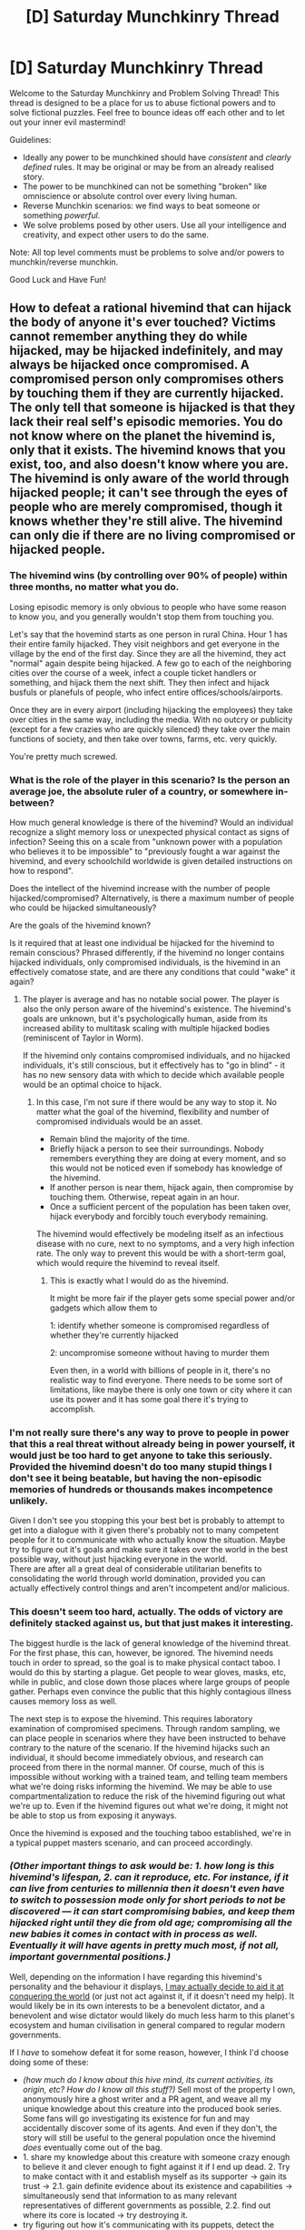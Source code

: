 #+TITLE: [D] Saturday Munchkinry Thread

* [D] Saturday Munchkinry Thread
:PROPERTIES:
:Author: AutoModerator
:Score: 13
:DateUnix: 1482591865.0
:DateShort: 2016-Dec-24
:END:
Welcome to the Saturday Munchkinry and Problem Solving Thread! This thread is designed to be a place for us to abuse fictional powers and to solve fictional puzzles. Feel free to bounce ideas off each other and to let out your inner evil mastermind!

Guidelines:

- Ideally any power to be munchkined should have /consistent/ and /clearly defined/ rules. It may be original or may be from an already realised story.
- The power to be munchkined can not be something "broken" like omniscience or absolute control over every living human.
- Reverse Munchkin scenarios: we find ways to beat someone or something /powerful/.
- We solve problems posed by other users. Use all your intelligence and creativity, and expect other users to do the same.

Note: All top level comments must be problems to solve and/or powers to munchkin/reverse munchkin.

Good Luck and Have Fun!


** How to defeat a rational hivemind that can hijack the body of anyone it's ever touched? Victims cannot remember anything they do while hijacked, may be hijacked indefinitely, and may always be hijacked once compromised. A compromised person only compromises others by touching them if they are currently hijacked. The only tell that someone is hijacked is that they lack their real self's episodic memories. You do not know where on the planet the hivemind is, only that it exists. The hivemind knows that you exist, too, and also doesn't know where you are. The hivemind is only aware of the world through hijacked people; it can't see through the eyes of people who are merely compromised, though it knows whether they're still alive. The hivemind can only die if there are no living compromised or hijacked people.
:PROPERTIES:
:Author: LiteralHeadCannon
:Score: 8
:DateUnix: 1482595325.0
:DateShort: 2016-Dec-24
:END:

*** The hivemind wins (by controlling over 90% of people) within three months, no matter what you do.

Losing episodic memory is only obvious to people who have some reason to know you, and you generally wouldn't stop them from touching you.

Let's say that the hovemind starts as one person in rural China. Hour 1 has their entire family hijacked. They visit neighbors and get everyone in the village by the end of the first day. Since they are all the hivemind, they act "normal" again despite being hijacked. A few go to each of the neighboring cities over the course of a week, infect a couple ticket handlers or something, and hijack them the next shift. They then infect and hijack busfuls or planefuls of people, who infect entire offices/schools/airports.

Once they are in every airport (including hijacking the employees) they take over cities in the same way, including the media. With no outcry or publicity (except for a few crazies who are quickly silenced) they take over the main functions of society, and then take over towns, farms, etc. very quickly.

You're pretty much screwed.
:PROPERTIES:
:Author: ulyssessword
:Score: 21
:DateUnix: 1482606418.0
:DateShort: 2016-Dec-24
:END:


*** What is the role of the player in this scenario? Is the person an average joe, the absolute ruler of a country, or somewhere in-between?

How much general knowledge is there of the hivemind? Would an individual recognize a slight memory loss or unexpected physical contact as signs of infection? Seeing this on a scale from "unknown power with a population who believes it to be impossible" to "previously fought a war against the hivemind, and every schoolchild worldwide is given detailed instructions on how to respond".

Does the intellect of the hivemind increase with the number of people hijacked/compromised? Alternatively, is there a maximum number of people who could be hijacked simultaneously?

Are the goals of the hivemind known?

Is it required that at least one individual be hijacked for the hivemind to remain conscious? Phrased differently, if the hivemind no longer contains hijacked individuals, only compromised individuals, is the hivemind in an effectively comatose state, and are there any conditions that could "wake" it again?
:PROPERTIES:
:Author: MereInterest
:Score: 9
:DateUnix: 1482600197.0
:DateShort: 2016-Dec-24
:END:

**** The player is average and has no notable social power. The player is also the only person aware of the hivemind's existence. The hivemind's goals are unknown, but it's psychologically human, aside from its increased ability to multitask scaling with multiple hijacked bodies (reminiscent of Taylor in Worm).

If the hivemind only contains compromised individuals, and no hijacked individuals, it's still conscious, but it effectively has to "go in blind" - it has no new sensory data with which to decide which available people would be an optimal choice to hijack.
:PROPERTIES:
:Author: LiteralHeadCannon
:Score: 6
:DateUnix: 1482600946.0
:DateShort: 2016-Dec-24
:END:

***** In this case, I'm not sure if there would be any way to stop it. No matter what the goal of the hivemind, flexibility and number of compromised individuals would be an asset.

- Remain blind the majority of the time.
- Briefly hijack a person to see their surroundings. Nobody remembers everything they are doing at every moment, and so this would not be noticed even if somebody has knowledge of the hivemind.
- If another person is near them, hijack again, then compromise by touching them. Otherwise, repeat again in an hour.
- Once a sufficient percent of the population has been taken over, hijack everybody and forcibly touch everybody remaining.

The hivemind would effectively be modeling itself as an infectious disease with no cure, next to no symptoms, and a very high infection rate. The only way to prevent this would be with a short-term goal, which would require the hivemind to reveal itself.
:PROPERTIES:
:Author: MereInterest
:Score: 16
:DateUnix: 1482602971.0
:DateShort: 2016-Dec-24
:END:

****** This is exactly what I would do as the hivemind.

It might be more fair if the player gets some special power and/or gadgets which allow them to

1: identify whether someone is compromised regardless of whether they're currently hijacked

2: uncompromise someone without having to murder them

Even then, in a world with billions of people in it, there's no realistic way to find everyone. There needs to be some sort of limitations, like maybe there is only one town or city where it can use its power and it has some goal there it's trying to accomplish.
:PROPERTIES:
:Author: zarraha
:Score: 4
:DateUnix: 1482613511.0
:DateShort: 2016-Dec-25
:END:


*** I'm not really sure there's any way to prove to people in power that this a real threat without already being in power yourself, it would just be too hard to get anyone to take this seriously. Provided the hivemind doesn't do too many stupid things I don't see it being beatable, but having the non-episodic memories of hundreds or thousands makes incompetence unlikely.

Given I don't see you stopping this your best bet is probably to attempt to get into a dialogue with it given there's probably not to many competent people for it to communicate with who actually know the situation. Maybe try to figure out it's goals and make sure it takes over the world in the best possible way, without just hijacking everyone in the world.\\
There are after all a great deal of considerable utilitarian benefits to consolidating the world through world domination, provided you can actually effectively control things and aren't incompetent and/or malicious.
:PROPERTIES:
:Author: vakusdrake
:Score: 5
:DateUnix: 1482602002.0
:DateShort: 2016-Dec-24
:END:


*** This doesn't seem too hard, actually. The odds of victory are definitely stacked against us, but that just makes it interesting.

The biggest hurdle is the lack of general knowledge of the hivemind threat. For the first phase, this can, however, be ignored. The hivemind needs touch in order to spread, so the goal is to make physical contact taboo. I would do this by starting a plague. Get people to wear gloves, masks, etc, while in public, and close down those places where large groups of people gather. Perhaps even convince the public that this highly contagious illness causes memory loss as well.

The next step is to expose the hivemind. This requires laboratory examination of compromised specimens. Through random sampling, we can place people in scenarios where they have been instructed to behave contrary to the nature of the scenario. If the hivemind hijacks such an individual, it should become immediately obvious, and research can proceed from there in the normal manner. Of course, much of this is impossible without working with a trained team, and telling team members what we're doing risks informing the hivemind. We may be able to use compartmentalization to reduce the risk of the hivemind figuring out what we're up to. Even if the hivemind figures out what we're doing, it might not be able to stop us from exposing it anyways.

Once the hivemind is exposed and the touching taboo established, we're in a typical puppet masters scenario, and can proceed accordingly.
:PROPERTIES:
:Author: ben_oni
:Score: 3
:DateUnix: 1482961532.0
:DateShort: 2016-Dec-29
:END:


*** /(Other important things to ask would be: 1. how long is this hivemind's lifespan, 2. can it reproduce, etc. For instance, if it can live from centuries to millennia then it doesn't even have to switch to possession mode only for short periods to not be discovered --- it can start compromising babies, and keep them hijacked right until they die from old age; compromising all the new babies it comes in contact with in process as well. Eventually it will have agents in pretty much most, if not all, important governmental positions.)/

Well, depending on the information I have regarding this hivemind's personality and the behaviour it displays, [[https://en.wikipedia.org/wiki/A_Song_for_Lya_%28novella%29][I may actually decide to aid it at conquering the world]] (or just not act against it, if it doesn't need my help). It would likely be in its own interests to be a benevolent dictator, and a benevolent and wise dictator would likely do much less harm to this planet's ecosystem and human civilisation in general compared to regular modern governments.

If I /have/ to somehow defeat it for some reason, however, I think I'd choose doing some of these:

- /(how much do I know about this hive mind, its current activities, its origin, etc? How do I know all this stuff?)/ Sell most of the property I own, anonymously hire a ghost writer and a PR agent, and weave all my unique knowledge about this creature into the produced book series. Some fans will go investigating its existence for fun and may accidentally discover some of its agents. And even if they don't, the story will still be useful to the general population once the hivemind /does/ eventually come out of the bag.
- 1. share my knowledge about this creature with someone crazy enough to believe it and clever enough to fight against it if I end up dead. 2. Try to make contact with it and establish myself as its supporter → gain its trust → 2.1. gain definite evidence about its existence and capabilities → simultaneously send that information to as many relevant representatives of different governments as possible, 2.2. find out where its core is located → try destroying it.
- try figuring out how it's communicating with its puppets, detect the signal, and triangulate its location.
- try hiring a group of hackers\software engineers to steal and analyse CCTV footage. Maybe hijacked bodies walk funny or behave funny, and that helps us find them. This will either show us where they are more prevalent or just help us find some individual compromised\hijacked people for surveillance, data mining, and research.
- if the hivemind is psychologically human, then maybe once it /was/ a regular human, and somehow managed to gain these new transformative abilities. In which case I'll try investigating how that was possible and replicate the effect on myself. One hivemind v.s. another would be a more adventageous battle to me, especially if the other hivemind doesn't know yet about my existence.
- start a cult of believers in its existence, write a Bible-like manual that's listing how to avoid getting compromised yourself (e.g. no personal contact with other people, staying away from places of high population density, a bunch of security measures, as much anonimity as possible, cell/chain-of-command structure, conspiracy of our own, etc). Though if all other options fail, this will be one miserable walkthrough by the time the hivemind takes over the majority of the world. This could be used for one of those crappy “prologue” chapters for time travel stories though.
:PROPERTIES:
:Author: OutOfNiceUsernames
:Score: 2
:DateUnix: 1482606255.0
:DateShort: 2016-Dec-24
:END:


*** What's the win condition? If only that the hive must die, simply kill everyone except yourself immediately.
:PROPERTIES:
:Author: Anderkent
:Score: 4
:DateUnix: 1482682466.0
:DateShort: 2016-Dec-25
:END:


** You have the Swappinator, a steampunk device with two bronze hat-like appendages, each connected to the main, rabbit-sized unit by thick coiled wires each about half a metre long.

Should you flip the lever on the main unit, the two largest brains under each of the hats swap their collective minds. How do you take over the world?

- "Brains" refers to biological clusters of neurons that biologists (of our world, uncoerced) consider to be brains.

- "Under" roughly encompases a 20cm diameter sphere below the hats. A brain does not need to be fully inside this sphere; as long as it touches, it counts.

- A brain may swap with itself, which does nothing.

- The process takes about 5 seconds, during which the swapped minds are effectively incapacitated. If the process is interrupted, both minds die.

- A mind can handle being transferred to any body, and its sensory input, to the extent that the original mind could. Your intelligence, memories and mental state are otherwise unchanged (though you may be weirded out). Physical restrictions on thought are bypassed; a human can swap with an insect, for example.

- Any physical damage to the brain you had before transferral no longer affects you, and any damage to the transferred-to brain now affects you, but lost memories and skills are not returned.
:PROPERTIES:
:Author: Veedrac
:Score: 8
:DateUnix: 1482612111.0
:DateShort: 2016-Dec-25
:END:

*** u/dwibby:
#+begin_quote
  "Brains" refers to biological clusters of neurons that biologists (of our world, uncoerced) consider to be brains.
#+end_quote

Transplant rejection issues?

#+begin_quote
  A brain may swap with itself, which does nothing.
#+end_quote

What about a brain swapped with nothing?

#+begin_quote
  The process takes about 5 seconds, during which the swapped minds are effectively incapacitated. If the process is interrupted, both minds die.
#+end_quote

For instances <5 seconds: "Fear isn't the mind killer, my Swapinator is!"

Presumably, a chain of deals gambit to get into the "best" body is the primary goal of the device namer. However, the supervillain "Brain Drain" has found their new favorite toy, using it to root out the corruption of the Academic Elites! Politely doffing your hat has never been so threatening!

Gasp! <Enter local hero's name here>, the Dean has eaten all the University's cheese, and there's a threatening note about lab rats, mazes and experimental ethics! Help us!

(There. That's the "Cut Lex Luthor a Check" option out of the way.)

edit: Also, you have technology that swaps "specific substance inside of another substance", can you generalize it? Heart surgery, for example? Or, maybe mining operations by swapping a small bit of gold in a rock with a gold vein in a mountain? Also, what happens when two things are vastly different sizes? Can fit massive brains into tiny skulls? Like, a whale and a hummingbird. Does this functions equivalent to teleportation technology? Maybe use bigger receivers and longer cable to swap people or cargo? If so, is the 5 seconds a feature of the length of the cable, or could a longer than 5 light second cable allow FTL signalling?
:PROPERTIES:
:Author: dwibby
:Score: 6
:DateUnix: 1482642045.0
:DateShort: 2016-Dec-25
:END:

**** Swapping with nothing is equivalent to an immediate interrupt: death.

Swapping seems to be entirely non-physical, and you don't actually remember how you came to acquire this device, so it's probably not possible for you yourself to reverse engineer it. You're pretty sure you've never heard of anyone else having one, though.

Brain size is entirely ignored here. Any mind can fit in any brain.

You don't know why it takes about 5 seconds, but it's pretty odd to assume it's breaking the speed of light without, you know, having proof. If you want to build a 1.5 billion metre wire to find out, go ahead, but it seems like a lot of work for little immediate reward.

#+begin_quote
  Transplant rejection issues?
#+end_quote

I'm not sure what you're saying here.
:PROPERTIES:
:Author: Veedrac
:Score: 2
:DateUnix: 1482818357.0
:DateShort: 2016-Dec-27
:END:


*** Using a trusted confederate willing to slum it in an animal body, I make a ton of money performing feats that would be impossible for any actual animal.

From there, I can /probably/ get in touch with someone rich, who I can get under the hat at gunpoint. I put them into the body of some kind of animal (probably a tortoise because they live a long time, can't easily kill themselves, and can't escape simple enclosures) and put either myself or my trusted confederate into their body. I bleed them of money in untraceable ways that I presumably have time to learn about, then have them invite over a close friend of theirs who we can repeat the process with.

At some point I have enough money to keep my rich people in "treatment"; it's actually some docile animal in that person's body whose care and feeding is dealt with by hospital staff. The animals are kept at a different facility, where they're fed and cared for through some automated system that I can service myself.

The more I think about it, the really hard part of taking over the world is probably getting the world under the control of a small cabal of people, which is beyond the scope of this reply.
:PROPERTIES:
:Author: alexanderwales
:Score: 6
:DateUnix: 1482646128.0
:DateShort: 2016-Dec-25
:END:

**** u/traverseda:
#+begin_quote
  The more I think about it, the really hard part of taking over the world is probably getting the world under the control of a small cabal of people, which is beyond the scope of this reply.
#+end_quote

Aww...
:PROPERTIES:
:Author: traverseda
:Score: 3
:DateUnix: 1482657141.0
:DateShort: 2016-Dec-25
:END:


**** Some nice ideas here, but I think you're skipping some steps. Bleeding significant amounts of money probably takes time, during which you need to somehow avoid suspicion on your stolen bodies. Not remembering any names, events or passwords will probably raise some alarms, even if the sudden change of personality did not.

Further, even a rich person probably can't get the president to wear a dangerous looking hat without the bodyguards getting grumpy. It doesn't seem particularly risk free to go about things this way, especially as the president-in-rich-guy's-body will probably need to be incapacitated. I assume, of course, that you are targeting him, because I'd think you'd need a /lot/ of rich people if you didn't have a position of direct power.
:PROPERTIES:
:Author: Veedrac
:Score: 1
:DateUnix: 1482818661.0
:DateShort: 2016-Dec-27
:END:


** You discover that you can read the minds of the heads of state of the five permanent Security Council members; currently these people are Barack Obama, Vladimir Putin, Xi Jinping, Francois Hollande, and Elizabeth II. Once any of them cease to be head of state of their respective countries, you cease to be able to read that individual's mind, and start being able to read the mind of his or her successor. Your mindreading ability includes ability to see what they are currently thinking, the ability to examine their declarative memories (e.g. examine their recollection of what happened at their tenth birthday party, or what they saw in the memo they read an hour ago), and the ability to understand things or use skills they have via their implicit memories (e.g. the ability to speak their native language or any other languages they know, the ability to drive a car or ride a bicycle if they can drive a car or ride a bicycle, et cetera. Your ability to do these procedural memory-type things starts off at a somewhat lesser level of skill than the individual you're pulling the skill from, to reflect the fact that you're piggybacking off of their skill, although practice will allow you to develop your own independent skill at the thing in question.)

What do you do?
:PROPERTIES:
:Author: ErekKing
:Score: 6
:DateUnix: 1482611483.0
:DateShort: 2016-Dec-25
:END:

*** Long-term, I would want to bring about legislation that places power in those people, which hinges on their minds not being read. For example, an automated executive force that can be commanded by passwords known to them is a win condition for me.
:PROPERTIES:
:Author: Gurkenglas
:Score: 5
:DateUnix: 1482631248.0
:DateShort: 2016-Dec-25
:END:


*** The most obvious leap would be to leak documents to gain favour with governments of your choice. The proof here would be in the veracity of the leaked documents, rather than being a crank claiming to have some odd ability.

But this is also pretty risky. It might be better to preserve autonomy, have lower personal risk and retain the ability to, eg., make documents public anonymously.

However, the most interesting actions would depend on what knowledge you can gleam that I don't already know the general shape of. The ability to preempt plots by the heads of state would matter a lot if it was beneficial to do so. But to make these decisions I'd need to know what plots those might be! I don't really care if it's just economic policy :P.

Obviously I'd also research into the cause, limits and manner of this ability. I'd get, at minimum, a CT scan, measures of fields (EM, gravity, etc.) around myself, an X-Ray, measures of latency of communication, and tests if anything blocks this ability, either physically or mentally (eg. tiredness, drugs). Given the question this probably won't be particularly revealing, but I wouldn't know that ahead of time.
:PROPERTIES:
:Author: Veedrac
:Score: 3
:DateUnix: 1482619580.0
:DateShort: 2016-Dec-25
:END:

**** Cryptography says you can use a pseudonym, for both anonymity and ability to call in favors.
:PROPERTIES:
:Author: Gurkenglas
:Score: 3
:DateUnix: 1482631110.0
:DateShort: 2016-Dec-25
:END:


*** Does this include their immediate sensory experience?
:PROPERTIES:
:Author: Veedrac
:Score: 2
:DateUnix: 1482612443.0
:DateShort: 2016-Dec-25
:END:

**** Yes, if you are specifically paying attention to their immediate sensory experience. You can pick and choose what you are paying attention to, and if you choose to not be reading their minds, then you are not reading their minds - you aren't constantly overwhelmed by experiencing the sensory experience of five other people in addition to your own sensory experience. Assume that if you are not trying to read the mind of one of these people, you just have the tingling sense that you could if you wanted to.
:PROPERTIES:
:Author: ErekKing
:Score: 2
:DateUnix: 1482614327.0
:DateShort: 2016-Dec-25
:END:


*** ...I find out their plans for the future, and either help or hinder them, as appropriate to my goals. I do this via a suitably anonymised pseudonym (or several of the same) - from the point of view of any one of them, I represent a resource in that I can warn them of any plans of the other four that neither I nor they approve of.

In short, I meddle in global politics to the advantage of my goals.
:PROPERTIES:
:Author: CCC_037
:Score: 2
:DateUnix: 1482761667.0
:DateShort: 2016-Dec-26
:END:


*** Obviously I'd gate crash all those tea parties The Queen holds.
:PROPERTIES:
:Author: Veedrac
:Score: 1
:DateUnix: 1482870340.0
:DateShort: 2016-Dec-27
:END:


** I don't know if it's munchkinry exactly, but I've been stuck on my limited teleportation plot and wondering - how would you game real world institutions so that you could reveal a superpower without ending up dissected or held by Secret Government Organisation TM? My protagonist can only teleport limited distances, so would be easy to imprison on a remote island or similar, and I've set her up so she can't just go home and hide, but maybe I've made it too hard for her cos now I''m stuck. Could you find a non-government scientist to convince? Or the European parliament or the UN? And in her position what would you be aiming for in the long run?
:PROPERTIES:
:Author: MonstrousBird
:Score: 5
:DateUnix: 1482599084.0
:DateShort: 2016-Dec-24
:END:

*** How far can she teleport? Also if shes afriad of the government she can just go to the media first. The media would pay hansomely to be able to have the first interview with a teleporter. Enough money to get a bodyguard.
:PROPERTIES:
:Author: Calsem
:Score: 4
:DateUnix: 1482599660.0
:DateShort: 2016-Dec-24
:END:

**** She can currently hop along the road at about the speed of someone clicking through Google maps street view - say 20 yards at a time. She can go through walls, and up and down to various floors of taller buildings. I'm planning on her power increasing with practice so she can go along a road to anywhere in sight, but she's currently reduced to theft and hiding in southern Portugal.

I was thinking of things like [[https://www.theguardian.com/help/2016/sep/19/how-to-contact-the-guardian-securely][The Guardian's whistleblower facility]], but would you be able to provide any evidence at a distance that didn't look like conjuring or manipulated footage?
:PROPERTIES:
:Author: MonstrousBird
:Score: 4
:DateUnix: 1482600848.0
:DateShort: 2016-Dec-24
:END:

***** How is inertia affected after a "hop"? What happens to the displaced air? Is it strictly only into "empty" places, or are sizable solid objects displaceable too?
:PROPERTIES:
:Author: Veedrac
:Score: 3
:DateUnix: 1482619819.0
:DateShort: 2016-Dec-25
:END:

****** I have always assumed that you teleport with a "field", that is you teleport yourself and immediate surroundings. This "field" then emerges first, creating an instantaneous vacuum that is then filled with the teleporting material. Also if inertia is conserved then that is asking to be abused. Free space travel.
:PROPERTIES:
:Score: 2
:DateUnix: 1482623351.0
:DateShort: 2016-Dec-25
:END:

******* I had assumed conservation of momentum so she can't jump on and off of moving trains without harm - would that be a problem in your view?
:PROPERTIES:
:Author: MonstrousBird
:Score: 3
:DateUnix: 1482627761.0
:DateShort: 2016-Dec-25
:END:

******** It is just monstrously broken. If a person jumps off a 10 story building multiple times to reach terminal velocity, then teleports to the same place facing up, do they have the same speed in the opposite direction?
:PROPERTIES:
:Score: 4
:DateUnix: 1482631737.0
:DateShort: 2016-Dec-25
:END:

********* Presumably teleportation doesn't allow rotating the reference frame.
:PROPERTIES:
:Author: Veedrac
:Score: 3
:DateUnix: 1482634039.0
:DateShort: 2016-Dec-25
:END:


********* Ugh, I see what you mean. Will rethink.
:PROPERTIES:
:Author: MonstrousBird
:Score: 2
:DateUnix: 1482672022.0
:DateShort: 2016-Dec-25
:END:


******** u/CCC_037:
#+begin_quote
  I had assumed conservation of momentum so she can't jump on and off of moving trains without harm
#+end_quote

Simple solution - teleport off the train along with a bicycle. Keep your feet off the pedals at first, and make sure you arrive in a fairly clear space (like an empty road).

Little bit trickier to teleport /onto/ the train, due to the lack of empty roads on the average train...
:PROPERTIES:
:Author: CCC_037
:Score: 2
:DateUnix: 1482759393.0
:DateShort: 2016-Dec-26
:END:


****** When you teleport you are effectively swapping yourself and whatever you are carrying with the air on the other end. You cannot teleport into solid or liquid but you could teleport into another gas, assuming you don't mind not breathing...
:PROPERTIES:
:Author: MonstrousBird
:Score: 2
:DateUnix: 1482627701.0
:DateShort: 2016-Dec-25
:END:

******* All earthly gas contains particulates, so you aren't swapping with pure gas. If you aerosolized a bunch of gold, could you swap with that?
:PROPERTIES:
:Author: Veedrac
:Score: 3
:DateUnix: 1482634281.0
:DateShort: 2016-Dec-25
:END:

******** Actually I think you could. My requirement is that a person should be able to walk into the space, but I don't know if that's just an issue with the imagination of the teleporters. I was going to let the authorities use particulates like pollen CSI style to trace where a teleporter went at some point
:PROPERTIES:
:Author: MonstrousBird
:Score: 2
:DateUnix: 1482671979.0
:DateShort: 2016-Dec-25
:END:

********* You can walk into liquids, though, especially if they're less dense than water.
:PROPERTIES:
:Author: Veedrac
:Score: 1
:DateUnix: 1482819239.0
:DateShort: 2016-Dec-27
:END:


***** I'm assuming the Guardian does a certain amount of covering major political events; speeches and suchlike? If not, they certainly have contacts in major media houses who do.

The teleporter could try turning up in the audience of some political speech (or other event where news media will be present), and teleporting from one end of the crowd to the other in the background - while a news team is filming, of course. She can then provide evidence by asking the reporter to look at the original footage of that incident, and pointing out where and when the teleportation occurred.

This way, the camera handling and post-processing are all in the hands of people who have no motive to edit or manipulate the footage, and are likely known (at least by reputation, being in a similar field) to the reporter(s) she's trying to persuade.
:PROPERTIES:
:Author: CCC_037
:Score: 3
:DateUnix: 1482759795.0
:DateShort: 2016-Dec-26
:END:

****** Ooh, I like that :-)
:PROPERTIES:
:Author: MonstrousBird
:Score: 2
:DateUnix: 1482775346.0
:DateShort: 2016-Dec-26
:END:


*** How limited is the distance, how much can the teleporter carry, how often can the teleportation be performed, and does it require any specific equipment at the destination?

Goals:

- Public visibility. The more view the public has of your character, the harder it would be to disappear.
- Public credibility. You want to be having interviews with major newspapers, not tabloids. It needs to be something the becomes part of the background of how the world works, not something surprising.
- Socially acceptable role. You want the public to care about your character. Having a public that clamors for investigation would be the worst-case scenario. People accept what is normal, so you would want to choose a job that already exists. Courier jobs are accepted. Bank robberies, not so much.
- Detectability. The more detectable you are, the better. This is somewhat counter-intuitive, but you want your presence to be able to be excluded from crimes, or else your PR goes awful. If anybody on their cell phone can detect when you teleport (radio waves?) then it becomes easy to have anybody know that you weren't involved. If you do get imprisoned on a remote island, the public would still be able to find you. Last, it makes you useless for black ops, where plausible deniability would be key.

A good way to start would be with the [[https://en.wikipedia.org/wiki/One_Million_Dollar_Paranormal_Challenge][Paranormal Challenge]], for an immediate $1 million. This would be spread wildly enough that you'd start to get publicity and credibility, and could start having interviews with larger publications.

From here, you want to transition to being essential to some community. For example, if your average speed is high enough, being a courier. Delivering radioisotopes to hospitals would be a steady job, and gives a good PR boost for fighting cancer. Alternatively, with a sufficiently high carrying capacity, you could be the drive mechanism for a power plant. Lifting 1 ton of water by 100 meters provides 1 MJ of energy. Do this 500 times per day, and you have lifted enough water to run a small town's power plant, at a fraction of the cost of coal.
:PROPERTIES:
:Author: MereInterest
:Score: 5
:DateUnix: 1482602278.0
:DateShort: 2016-Dec-24
:END:

**** Some good stuff there - thanks :-) She can only transport what she can carry, so even with a lot of weightlifting practice a ton of water is right out, and using the power makes her need to eat more, though I haven't worked out amounts. But I think I can work out some useful jobs for her if I put my mind to it...
:PROPERTIES:
:Author: MonstrousBird
:Score: 3
:DateUnix: 1482627991.0
:DateShort: 2016-Dec-25
:END:

***** I would have her swap with the target area and the physical strain requirement be equal to moving both herself and the material at the swapped location the distance and direction of the swap. That should protect thermodynamics from some of the obvious.
:PROPERTIES:
:Author: Dragonheart91
:Score: 3
:DateUnix: 1482653985.0
:DateShort: 2016-Dec-25
:END:

****** Yes, that makes sense. It always makes me cross in stuff like Flash where speedsters have to eat more because it's nowhere near enough to cover the work they're doing. I mean not unless they're using fission which has its own issues!
:PROPERTIES:
:Author: MonstrousBird
:Score: 3
:DateUnix: 1482671839.0
:DateShort: 2016-Dec-25
:END:


** Our Hero is one of several people who have a pocket dimension, which they can sense and manipulate the contents of at will. (Down to the level of rearranging atoms, though not subatomic quantum stuff.) Things can be moved between ordinary reality and each pocket dimension in any volume of space entirely enclosed by their body, such as by cupping their hands together, or inside their mouth.

Our Hero wants to avoid being captured, eaten, enslaved, and brought back to reality with the job of expanding someone else's harem/army/corporation/etc. How many less obvious tricks can you think of?
:PROPERTIES:
:Author: DataPacRat
:Score: 5
:DateUnix: 1482601219.0
:DateShort: 2016-Dec-24
:END:

*** There's a lot of question to be had here about how the manipulation works on the user's side. For instance they can presumably not just create grey goo preloaded with a GAI in the pocket dimension, so they presumably need a lot of details about how they're manipulating the matter. The problem is there's no clear place to draw the line here because pretty much everything is too complicated to actually hold the pattern in one's mind, so you /have/ to allow quite a lot of vagueness but it's hard to say how much.

As for the part about the transfer area needing to be enclosed, since it works with the imperfect seal of cupped hands (and the seal is formed by the outer layer of the skin which is dead cells) it ought to work if you weaved your hair into fabric then made larger structures with that.\\
A more detailed solution would probably involve using dead skin, hair, and maybe even blood cells; made into a plastic, then weaved into something like nylon.
:PROPERTIES:
:Author: vakusdrake
:Score: 7
:DateUnix: 1482602757.0
:DateShort: 2016-Dec-24
:END:

**** u/DataPacRat:
#+begin_quote
  how the manipulation works
#+end_quote

A loose translation of the source material that inspired this SMT: "An interdimensional entity wants to create new entities it can relate to, so it put together a basic training program to start some simple three-dimensional life-forms on the path to learning how to edit realities, starting with a reasonable set of simple-to-use macros in small training spaces. Which allow for making catgirls, because apparently catgirls are an interdimensional constant."

So if Our Hero were to eat a mouse and sent it to their pocket dimension, along with sufficient random biomass, they could give a mental command to turn it into a catgirl, and end up with a catgirl with the memories, skills, and personality of a mouse. ... Be a bit hard to get it back to reality without turning it back into a mouse, though, without further trickery.

#+begin_quote
  draw the line
#+end_quote

Mostly human organisms edited to have feline-like ears and tails, yes; computers with software that hasn't already been written, no.
:PROPERTIES:
:Author: DataPacRat
:Score: 3
:DateUnix: 1482603819.0
:DateShort: 2016-Dec-24
:END:

***** Ah so it kind of sounds like it can only build stuff by copying qualities it's either seen before or that are easily imagined/already existent in the user. A user can easily make any possible humanoids because their psychology is pretty identical to their own in space of possible minds. Plus they can make things with the minds of animals by copying a existing animal mind, with the degree of change from the template being probably limited by similarity to the user and sample size.

Given the obvious first thing to do is build containers to allow you to bring through larger objects. The users who are competent will probably quickly begin creating lots of copies of themselves. Which raises the question, how do they get their powers? If it's due to any intrinsic quality, then once they start copying themselves they can have exponential clone growth. Of course given the powers seem to have granted by an alien god it may be a one off thing.

Still even if only one fork gets powers once you have a container, you can probably create multiple clones every minute, quickly amassing an army. However if you can tamper with what kind of humanoid body and mind you make then you can probably do better by creating clones that are improvements on yourself.\\
Assuming you're limited by the narrow range of human minds and humanoid forms, you would still do quite well. You could just max out every attribute creating an army of totally loyal super charismatic, genius, super soldiers. Hell once you've made the first genius it would make sense for them to actually be in charge since they're more competent, you would then spend all your time just making what the smarter people told you to make.
:PROPERTIES:
:Author: vakusdrake
:Score: 3
:DateUnix: 1482606162.0
:DateShort: 2016-Dec-24
:END:

****** u/DataPacRat:
#+begin_quote
  build containers
#+end_quote

Given some of the nearby comments, I conclude that the interdimensional entity is going to want to limit the munchkinability of that particular strategy, to try to reduce the number of interdimensional-equivalents of Unfriendly AI. So the entity is probably going to tweak the rules for most versions of the experiment to require the user's living body to be the only such container possible. ... If a pocket-holder wants to arrange to turn themselves into a snake the size of a cargo-container, or related silliness :) , then the entity would probably be willing to see how that plays out.

#+begin_quote
  range of human minds
#+end_quote

The pocket-holder's built-in macros only have a limited sample-set of data to draw on; going straight for an intelligence explosion would probably require the holder to explicitly specify the necessary neurological hardware. (And thus might need to apply a wealth-generation trick to fund research into the field.)

#+begin_quote
  amassing an army
#+end_quote

Okay, so you've arranged to turn yourself into something large enough to cough up adult humans, and have turned the local wildlife into various variants of yourself; what do you plan on /doing/ with this gang?
:PROPERTIES:
:Author: DataPacRat
:Score: 1
:DateUnix: 1482687868.0
:DateShort: 2016-Dec-25
:END:

******* Ok first off requiring containers be made of primarily living flesh is not going to stop a dedicated munchkin. It's more difficult but you could take a bunch of skin and use it to grow more skin, then connect that whole skin containers to a blood supply or use some other means, though this would require a lab.

As for building an army, keep in mind these would be altered clones of one's self. There's a great deal of uses for totally loyal genius clones of oneself, hell making money via intellectual work comes to mind.
:PROPERTIES:
:Author: vakusdrake
:Score: 2
:DateUnix: 1482708122.0
:DateShort: 2016-Dec-26
:END:


******* u/Veedrac:
#+begin_quote
  what do you plan on /doing/ with this gang?
#+end_quote

Spend a lot of time thinking about the best way to use the power. The best first wish is to optimize the second, after all.
:PROPERTIES:
:Author: Veedrac
:Score: 2
:DateUnix: 1482819428.0
:DateShort: 2016-Dec-27
:END:


*** Nanotubes, graphene, gems, drugs, and other chemicals are the obvious things. If it can be sufficiently automated/multitasked, you can avoid breathing by sending CO2 from your lungs to the pocket, turning it into O2 (and dropping the carbon) and putting it back into your lungs. The same can be done with food.
:PROPERTIES:
:Author: ulyssessword
:Score: 6
:DateUnix: 1482607035.0
:DateShort: 2016-Dec-24
:END:

**** The problem is what to do with the waste. Not to mention the question of how much energy this uses. If it's as easy as just closing your hands or putting them in your physical pockets then this food recycling idea holds water.
:PROPERTIES:
:Score: 3
:DateUnix: 1482624078.0
:DateShort: 2016-Dec-25
:END:

***** u/DataPacRat:
#+begin_quote
  physical pockets
#+end_quote

Under normal circumstances, your clothes don't count as part of your body, so your pockets won't work. (Extreme circumstances may vary, such as if you manage to turn another pocket-holder into a living fur coat.)
:PROPERTIES:
:Author: DataPacRat
:Score: 1
:DateUnix: 1482687163.0
:DateShort: 2016-Dec-25
:END:


**** u/DataPacRat:
#+begin_quote
  automated/multitasked
#+end_quote

Every transfer to or from the pocket dimension requires a conscious effort of will; so this could work as long as you're awake enough to do the equivalent of clenching your fist every few seconds.
:PROPERTIES:
:Author: DataPacRat
:Score: 2
:DateUnix: 1482687311.0
:DateShort: 2016-Dec-25
:END:


*** What counts as your body? Can you regenerate, say, an arm, by taking the contents of your stomach to swell your shoulder until the tumor's large enough to be replaced (except for its outer skin) by a folded up arm?

So the obvious strategy is to turn air into explosives and mine into the Earth, growing until brute force is irrelevant, with my brain in the pocket dimension, and copies of that brain that I'll assume not to have the power thinking about how to defend against non-bruteforce angles.

Actually asap I need to also go for space travel so the competition can't get access to mass there, but there ain't no stealth in space so that might need to wait for the endgame. Figure out whether having the monopoly on the Earth's inside gives me space superiority, by being able to shoot down anyone that tries to launch. Too bad that contingency reveals me.

Do all these people get the power at the same time? This is a hard takeoff scenario, and whether there's a difference of a few minutes-hours determines whether all this competition stuff even needs to be thought about.

Edit: After a few minutes I also thought of the win condition: Assuming that no one went for space, burst out of the ground and mini-dyson-sphere the Earth, proceeding to replace the local laws of physics with my will.
:PROPERTIES:
:Author: Gurkenglas
:Score: 3
:DateUnix: 1482630274.0
:DateShort: 2016-Dec-25
:END:

**** u/DataPacRat:
#+begin_quote
  mini-dyson-sphere the Earth
#+end_quote

I was starting to wonder whether, and how long until, someone would display that level of ambition. :)

The interdimensional entity's goal is for the graduates of its program to be reasonably trustable and trusting entities, rather than all-ravenous singletons; it's come across far too many of the latter. So it abandons that universe to its fate and tries again on a new parallel timeline, with a slightly modified program: the only self-modification initially allowed is a relatively slight amount of stretchiness to relevant tissues, in order to allow the main part of the modification: If anyone with a pocket dimension wants to have their physical form changed more than that, they have to find someone else with a pocket dimension who they trust enough to edit them.

("And if /that/ doesn't work," thinks the interdimensional entity, "I'll try sharply limiting the size of the pockets, and have them slowly grow according to a rule that's as hard as possible to try to figure out and game.")
:PROPERTIES:
:Author: DataPacRat
:Score: 2
:DateUnix: 1482686457.0
:DateShort: 2016-Dec-25
:END:

***** Are abandoned universes destroyed or left in the hands of the singleton? If the latter, or the manual doesn't warn of it, this second scenario is just a race for who can first capture another and modify them into a trustworthy editor, followed by the previous answer.

Keep track of the media on whether another nilbog goes public. Find superior alternatives to the global ecosystem that await your commands, but take care not to spend too many [[https://www.gwern.net/Death%20Note%20Anonymity][anonymity bits]] by doing it particularly to the /local/ ecosystem. This assumes that cryptography is as for silicon robots - that examining a member of such a modified species does not necessarily allow you to command every member.

Obviously, still make a carefully hidden clone brain think tank. Also an alibi clone, but give it a self destruct option in case it would be examined, or obliviate it of the power's existence, or perhaps both if possible.

Try to find out spacewhale's selection criteria on a scale from random to every smart nilbog knows every other.

The third scenario works the same way except it's not quite as mission-critical to capture another. Depending on the rate of growth, this one ends in a dyson sphere or regular old AGI.

Actually AGI is also an option in the former case. I wonder how long a think tank of the correct person would take to solve FAI.

Also to be considered is that every nilbog is a nuclear power from the outset, and whether any of us can kill all of us, even those that tried to prepare against it.
:PROPERTIES:
:Author: Gurkenglas
:Score: 1
:DateUnix: 1482690141.0
:DateShort: 2016-Dec-25
:END:


**** If the brain is in the pocket dimension, how is it kept alive? What controls the body on earth?
:PROPERTIES:
:Author: Veedrac
:Score: 1
:DateUnix: 1482634392.0
:DateShort: 2016-Dec-25
:END:

***** The pocket dimension is my domain and the brain won't die if I don't tell it to, at least that's how I understood that. Of course there's going to be some careful experimentation first if the power doesn't come with a manual for that, but in a pinch I can envelop each brain in a body and either send nerve signals directly across the dimensional barrier or put >=1 decoy brains in charge of prime material plane operations.
:PROPERTIES:
:Author: Gurkenglas
:Score: 2
:DateUnix: 1482635686.0
:DateShort: 2016-Dec-25
:END:


*** My first thought was to buy a set of (small) lockpicks and practice with them until decently skilled. After that, the ideas started getting weirder.

Small amounts of chemicals that react with each other so you can blow holes in things, melt through things, etc. Preferably things that don't react with water or the oils on your skin though, as that would suck:

Really my most interesting and sort of out there idea was having medicine/drugs. Your stomach technically qualifies as being enclosed by your body, so you can pretty much always dose yourself with whatever you need.

In a worst-case scenario, where you've been captured by someone who knows about your power and has made a reasonable amount of effort to restrain you, keep your mouth open at all times, etc probably isn't able to keep you from dosing yourself with whatever fits in your stomach or, absolute worst case scenario, your veins.
:PROPERTIES:
:Author: Junkle
:Score: 2
:DateUnix: 1482602231.0
:DateShort: 2016-Dec-24
:END:

**** u/DataPacRat:
#+begin_quote
  chemicals medicine/drugs
#+end_quote

Yep, a fairly good trick; just remember to swallow enough atoms of all the elements you'll need first, and you may want to memorize a Merck index or two.
:PROPERTIES:
:Author: DataPacRat
:Score: 2
:DateUnix: 1482687039.0
:DateShort: 2016-Dec-25
:END:


*** What's left after you move an object to the pocket dimension? Is it just a vacuum?

Presumably your can also teleport /yourself/ to the pocket dimension, though you probably can't get back without help. At the least, this lets you escape pretty much any predicament if you're conscious, and doesn't require actual suicide. If there's another person elsewhere to get you out, this is basically a teleport out of danger. Plus, any trip there-and-back basically implies perfect healthcare. The same can be done for others.
:PROPERTIES:
:Author: Veedrac
:Score: 2
:DateUnix: 1482621377.0
:DateShort: 2016-Dec-25
:END:

**** u/DataPacRat:
#+begin_quote
  What's left after you move an object to the pocket dimension? Is it just a vacuum?
#+end_quote

The process is safe enough for us three-dimensional matter-based beings - no sudden pressure-changes that would collapse important organs. Possibly the interdimensional entity was kind enough to fill the pockets with local atmosphere, and until the pocket-holders come up with tricks, sending something to the pocket simply swaps it with air from there.

#+begin_quote
  Presumably your can also teleport yourself to the pocket dimension
#+end_quote

True, but each individual's pocket is independent, so it's a one-way trip. Admittedly, it's a one-way trip to a universe where you're effectively omnipotent, but it's a relatively tiny place to spend eternity in.

#+begin_quote
  Plus, any trip there-and-back basically implies perfect healthcare. The same can be done for others.
#+end_quote

Yep; that one's a perfectly legitimate trick. (For anyone you can either convince or force to hold still long enough to be engulfed by you.)
:PROPERTIES:
:Author: DataPacRat
:Score: 2
:DateUnix: 1482686838.0
:DateShort: 2016-Dec-25
:END:


*** Hmmm. If I can rearrange atoms in a "Copy This" kind of way, then I should be able to instantly recharge batteries (given one fully charged battery as a template).

Minor, but useful.

Hmmm... the ability to instantly copy anything I can cup within my hands has a number of other minor-but-useful benefits as well. I'll never be without a working pen or pencil and some paper, for example. (Forging coins or banknotes is also, of course, possible).

I wonder if I can instantly create small pieces of origami?

Hmmmm... if I put some paint in my subspace pocket, can I create an instant artwork (e.g. a view of the scene in front of me) like a mildly eccentric but virtually undetectable camera?

...if I really wanted to ruin a nearby farmer's day, can I turn one locust into a swarm of the same?
:PROPERTIES:
:Author: CCC_037
:Score: 1
:DateUnix: 1482761205.0
:DateShort: 2016-Dec-26
:END:


** Meta:does someone want to start doing Munchkinry not as one-shots about powers, but as a text quest or text RPG with continuous plot?

Everybody gets to be a character and a DM to somebody else, characters design experiments to research their power, cooperate to make power synergies and we'll see who takes over the world first?
:PROPERTIES:
:Author: ShareDVI
:Score: 3
:DateUnix: 1482672376.0
:DateShort: 2016-Dec-25
:END:

*** That sounds like fun. Sounds like [[/r/youenteradungeon]].
:PROPERTIES:
:Author: ILL_BE_WATCHING_YOU
:Score: 1
:DateUnix: 1482774116.0
:DateShort: 2016-Dec-26
:END:


** Three abilities:

1. The ability to swap places with any object within 60 yards that weighs within 30lbs of you.

2. The ability to "transform" into any object/animal you have seen/can visualize and is your size or smaller. This specific transformation doesn't changes only your shape and appearance. (Turn into a sheet of steel, and you'll still be as vulnerable as a person.) The transformation ends as soon as someone hits you hard enough to bruise you badly. (Transforming into a bird doesn't let you fly because you'd weigh the same as when you originally transformed)

3. The ability to make up to 50 insubstantial clones of yourself. As soon as they get touched they disappear.

I'm looking for ways to make money, ways to fight, ways to get around. Anything advantageous.
:PROPERTIES:
:Author: PerkaMern
:Score: 2
:DateUnix: 1482640809.0
:DateShort: 2016-Dec-25
:END:

*** With about half an hour's preparation and a bit of charisma, you can throw together a 'magic show' that'll have professional magicians wondering how you do it. This can net you a fair amount of money in a reasonable time without compromising anonymity.

Alternatively, with the help of a confederate as a "trainer", you can put on a show as (say) a trained hyena.

You might not be able to fly as a bird, but can you swim as a dolphin?
:PROPERTIES:
:Author: CCC_037
:Score: 1
:DateUnix: 1482761951.0
:DateShort: 2016-Dec-26
:END:

**** So long as the dolphin is sized to weigh the right amount.
:PROPERTIES:
:Author: PerkaMern
:Score: 1
:DateUnix: 1482789088.0
:DateShort: 2016-Dec-27
:END:

***** Hmmm. Well, that would be fun at least.

These fifty insubstantial clones of myself - can they manipulate the environment without vanishing? (Nothing major - just picking up a pen and writing). How independent are they?
:PROPERTIES:
:Author: CCC_037
:Score: 1
:DateUnix: 1482818899.0
:DateShort: 2016-Dec-27
:END:

****** They can't physically interact with anything.

Sorry if that wasn't clear by the "no touching" rule
:PROPERTIES:
:Author: PerkaMern
:Score: 1
:DateUnix: 1482819302.0
:DateShort: 2016-Dec-27
:END:

******* Hmmm. But can they talk?

...specifically, can they talk into a microphone?
:PROPERTIES:
:Author: CCC_037
:Score: 1
:DateUnix: 1482819621.0
:DateShort: 2016-Dec-27
:END:

******** Yes.
:PROPERTIES:
:Author: PerkaMern
:Score: 2
:DateUnix: 1482825469.0
:DateShort: 2016-Dec-27
:END:

********* Hmmm. So, with a simple speech recognition package, there's fifty of me who can work on pure software projects in parallel, then.

If I need my clones to manipulate something, I can install a voice-activated robot arm...
:PROPERTIES:
:Author: CCC_037
:Score: 1
:DateUnix: 1482825632.0
:DateShort: 2016-Dec-27
:END:


*** Read in parallel?
:PROPERTIES:
:Author: buckykat
:Score: 1
:DateUnix: 1482799984.0
:DateShort: 2016-Dec-27
:END:

**** Not sure I understand the question
:PROPERTIES:
:Author: PerkaMern
:Score: 1
:DateUnix: 1482804658.0
:DateShort: 2016-Dec-27
:END:

***** [Can I use the clones to] read in parallel?
:PROPERTIES:
:Author: buckykat
:Score: 1
:DateUnix: 1482813318.0
:DateShort: 2016-Dec-27
:END:

****** No they're just illusions
:PROPERTIES:
:Author: PerkaMern
:Score: 1
:DateUnix: 1482817947.0
:DateShort: 2016-Dec-27
:END:


*** u/Veedrac:
#+begin_quote
  insubstantial clones
#+end_quote

What are their capabilities? Are they fully realized humans, except for the touching thing? I'm pretty sure I can make enough suits for them if that's the only problem, and that's quite an arsenal if so (for all three points).

How fast is the transformation? What does "size" mean; is it volume-based?
:PROPERTIES:
:Author: Veedrac
:Score: 1
:DateUnix: 1482819834.0
:DateShort: 2016-Dec-27
:END:

**** Just illusions. You can make them "do" anything you can. They just can't affect the world around them.
:PROPERTIES:
:Author: PerkaMern
:Score: 1
:DateUnix: 1482825461.0
:DateShort: 2016-Dec-27
:END:


** You have an unquantifiable amount of rocks.

They're contained in an infinite Bag of Holding that can't be taken from you without your consent, and have no effect on reality whatsoever while in the bag. No other items can fit in the Bag of Holding since it is already full of an unquantifiable amount of rocks. Nothing else magical exists in this setting, just an unquantifiable amount of rocks.
:PROPERTIES:
:Author: TBestIG
:Score: 2
:DateUnix: 1482706842.0
:DateShort: 2016-Dec-26
:END:

*** Bring the bag and a solar panel factory to low solar orbit, make a dyson sphere.
:PROPERTIES:
:Author: buckykat
:Score: 2
:DateUnix: 1482800201.0
:DateShort: 2016-Dec-27
:END:

**** Yeah, space seems like one of the few places where there aren't easier ways to get access to rocks.
:PROPERTIES:
:Author: Veedrac
:Score: 1
:DateUnix: 1482820138.0
:DateShort: 2016-Dec-27
:END:

***** "few places"

Almost everywhere is space. The bag of holding contains mostly silicon, trace metals, and infinite negentropy. This isn't just a lot of rocks. It's an unquantifiable amount of rocks, enough rocks to dyson all the suns, enough rocks to extend the lifetime of the universe indefinitely onwards.
:PROPERTIES:
:Author: buckykat
:Score: 1
:DateUnix: 1482824471.0
:DateShort: 2016-Dec-27
:END:

****** It's only an unquantifiable number after an unquantifiable amount of time. In practice it's merely a small number of rocks, at a consistent but unimpressive rate.

I suppose if you're keeping it until the end of the universe, the rocks might be more useful, but it probably still won't sustain a massive colony.
:PROPERTIES:
:Author: Veedrac
:Score: 1
:DateUnix: 1482853206.0
:DateShort: 2016-Dec-27
:END:

******* Throw them behind me, and I've got the most broken spaceship drive system ever, infinite dV. Disregarding Tsiolkovsky is super OP.

Hold onto them, and I'm playing minecraft skyblock IRL, with a cobble generator in my hand.
:PROPERTIES:
:Author: buckykat
:Score: 1
:DateUnix: 1482864099.0
:DateShort: 2016-Dec-27
:END:


*** What's the flow rate of rocks if I open the bag up and just pour the out?
:PROPERTIES:
:Author: Aabcehmu112358
:Score: 1
:DateUnix: 1482743148.0
:DateShort: 2016-Dec-26
:END:

**** The rocks are each slightly smaller than the bag opening, so about as quick as you'd expect them to funnel out given a random distribution. Sometimes two will try to come out and they'll get lodged, etc.
:PROPERTIES:
:Author: TBestIG
:Score: 1
:DateUnix: 1482759524.0
:DateShort: 2016-Dec-26
:END:


*** What would happen if it was thrown into the sun? Genuinely curious about the physics of this.
:PROPERTIES:
:Author: Veedrac
:Score: 1
:DateUnix: 1482820150.0
:DateShort: 2016-Dec-27
:END:

**** Assuming you wanted it thrown into the sun, rocks would pour out at a steady pace and be incinerated one by one. Or possibly more likely, the bag would be compressed by the stronger gravity so the opening would close and no more rocks could exit.
:PROPERTIES:
:Author: TBestIG
:Score: 1
:DateUnix: 1482851390.0
:DateShort: 2016-Dec-27
:END:

***** How does gravity work in such a scenario? Is the gravity inside the bag normalized to the surrounding gravity, or is it normalized to earth's gravity? If the latter, things will get pretty hairy pretty quickly, because the outward flow rate will probably be /huge/. If the former, the bag will probably go into a permanent supernovae (perhaps stopping when the sun is destroyed, I dunno). FYI, that is a VERY bad thing.

The rocks, of course, would not remain rocks. They would turn into superheated plasma. But then what? Does energy escape into the bag? If so the thermodynamics will be pretty damn odd. If not, how does the local sun physics react to a bunch of cold things spilling out?

OTOH, it's feasible that the bag would just float on the outer layer of the sun, because as a whole it's less dense than the rest of the sun. That might be the saving grace.
:PROPERTIES:
:Author: Veedrac
:Score: 2
:DateUnix: 1482852895.0
:DateShort: 2016-Dec-27
:END:


** There is a Harry Potter-inspired text RPG I play. Not English, so can't link the ruleset here.

GM will reward me with XP for each three new features of a spell or a potion I discover. Only positive knowledge (what it can do) counts, not negative (what it can't do).

Here's one that looks promising:

Potion of Levitation

Properties: violet liquid, tastes like apple-carrot juice with garlic

Effect: the character can levitate for 10 turns. In combat, he gets +1 action because of the acceleration.

Duration: 10 turns, starting from the turn when potion was drunk.

Counteraction: slowing spells (Impedimenta, Fatigo, Immobulus) stop levitation and the character has 2 actions per turn. (Two of those spells by default do -1 action, resulting in only 1 allowed action).

Brewing details: skipped

Side effect: -5 health-stamina (for scale, lvl 1 has 25, and a lvl3 like me -- which is the average -- has 45) for the duration. If the character has drunk a potion before the combat and it's effects are still active, you cannot drink this potion.

It's incompatible with water breathing potion, results in poisoning.

[[#s][Poisoning]]

[[#s][Time scale]]

For context: in combat, each turn consists or two actions.[[#s][Unnecessary combat system details]]

The question: design the experimental set. My char has some money, I have 2 of the potions and I guess can get 5 or so before DM will say that the shop is out of stock for me.

And before you ask: yes, there is a height limitation -- tested already. It's not even that high, but enough to get out of physical reach - however, ranged physical attacks are a thing.
:PROPERTIES:
:Author: ShareDVI
:Score: 1
:DateUnix: 1482670532.0
:DateShort: 2016-Dec-25
:END:

*** Do you and what you wear/carry become weightless? Can we expect to discover new features that seem to simply not be implied by the description, such as objects that you drip some of this potion on becoming lighter?
:PROPERTIES:
:Author: Gurkenglas
:Score: 1
:DateUnix: 1482679713.0
:DateShort: 2016-Dec-25
:END:

**** Thanks for the help!

As a general rule, potions do not work on inanimate things. Except undead maybe. I will try dripping it on a feather, but that raises the question, why isn't the bottle floating.

#+begin_quote
  Can we expect to discover new features that seem to simply not be implied by the description.
#+end_quote

Yeah, the DM has some notes on hidden features, and will answer any experiments from headcanon. (Or kill my character if I annoy her too much)
:PROPERTIES:
:Author: ShareDVI
:Score: 1
:DateUnix: 1482680326.0
:DateShort: 2016-Dec-25
:END:

***** Is the needed dosage lower for pets? If so, transfigure small animals for testing. What's the effect of partial doses? Can you safely drink more potions if you only take partial doses? Can you mix potions?
:PROPERTIES:
:Author: Gurkenglas
:Score: 1
:DateUnix: 1482691266.0
:DateShort: 2016-Dec-25
:END:

****** Transfiguration is nerfed, but I suppose I could catch animals easily.

Partial doses and mixing are both good ideas, I suppose I will try that even though I strongly suspect mixing 2 potions will result in poisoning anyway.
:PROPERTIES:
:Author: ShareDVI
:Score: 1
:DateUnix: 1482696341.0
:DateShort: 2016-Dec-25
:END:


*** How does this potion interact with broomsticks? Is it faster/slower? What if you use the potion on a broomstick?
:PROPERTIES:
:Author: CCC_037
:Score: 1
:DateUnix: 1482762807.0
:DateShort: 2016-Dec-26
:END:

**** Nice idea. Broomstick combat just makes it harder to aim for both sides, resulting in dice rolls. Being able to cast 3 spells for 2 in this regard is an advantage.

If I can steal a broomstick, I'll try it. (Diagon Alley has been suffering from a zombie outbreak for at least since 2007, so can't buy it there.)
:PROPERTIES:
:Author: ShareDVI
:Score: 1
:DateUnix: 1482767198.0
:DateShort: 2016-Dec-26
:END:

***** ...if it makes you more accurate on a broomstick, would it enable you to more easily catch a Golden Snitch?
:PROPERTIES:
:Author: CCC_037
:Score: 1
:DateUnix: 1482768169.0
:DateShort: 2016-Dec-26
:END:


*** Is levitation a conscious thing? If someone was asleep, would they float about?
:PROPERTIES:
:Author: Veedrac
:Score: 1
:DateUnix: 1482820580.0
:DateShort: 2016-Dec-27
:END:
